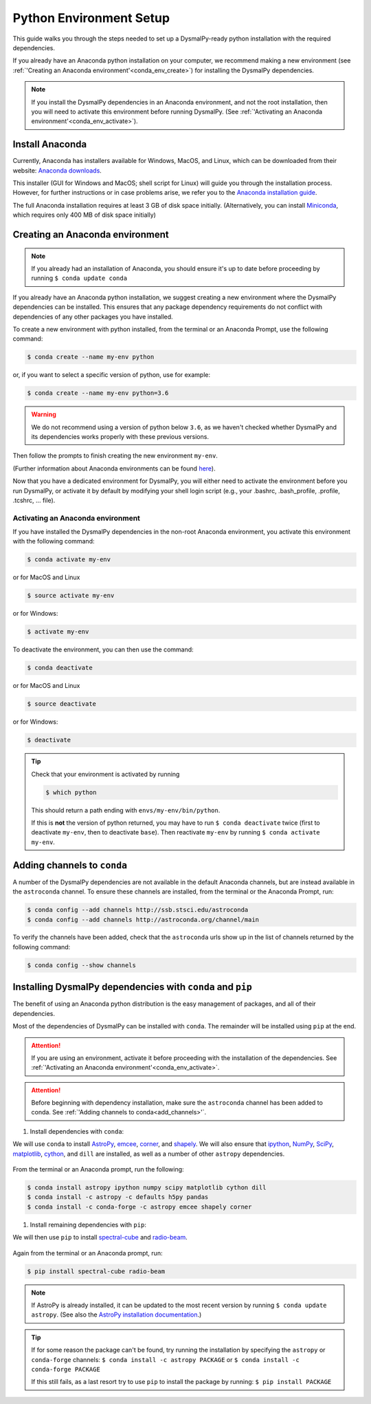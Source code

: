 .. _install_conda:
.. highlight:: shell

========================
Python Environment Setup
========================

This guide walks you through the steps needed to
set up a DysmalPy-ready python installation
with the required dependencies.

If you already have an Anaconda python installation on your computer,
we recommend making a new environment (see :ref:`'Creating an Anaconda environment'<conda_env_create>`)
for installing the DysmalPy dependencies.

.. note::
    If you install the DysmalPy dependencies in an Anaconda environment,
    and not the root installation, then you will need to activate this
    environment before running DysmalPy.
    (See :ref:`'Activating an Anaconda environment'<conda_env_activate>`).


.. _conda_install:

Install Anaconda
----------------

Currently, Anaconda has installers available for Windows, MacOS, and Linux,
which can be downloaded from their website: `Anaconda downloads`_.

.. _Anaconda downloads: www.anaconda.com/products/individual#Downloads

This installer (GUI for Windows and MacOS; shell script for Linux) will
guide you through the installation process. However, for further instructions or
in case problems arise, we refer you to the
`Anaconda installation guide`_.

.. _Anaconda installation guide: docs.conda.io/projects/conda/en/latest/user-guide/install/index.html

The full Anaconda installation requires at least 3 GB of disk space initially.
(Alternatively, you can install `Miniconda`_, which requires only 400 MB of disk space initially)

.. _Miniconda: docs.conda.io/en/latest/miniconda.html



.. _conda_env_create:

Creating an Anaconda environment
--------------------------------

.. note::
    If you already had an installation of Anaconda,
    you should ensure it's up to date before proceeding by running
    ``$ conda update conda``

If you already have an Anaconda python installation, we suggest creating a new environment where
the DysmalPy dependencies can be installed. This ensures that any package dependency requirements
do not conflict with dependencies of any other packages you have installed.

To create a new environment with python installed, from the terminal or an Anaconda Prompt,
use the following command:

.. code-block:: console

    $ conda create --name my-env python


or, if you want to select a specific version of python, use for example:

.. code-block:: console

    $ conda create --name my-env python=3.6

.. warning::
    We do not recommend using a version of python below ``3.6``, as we haven't checked
    whether DysmalPy and its dependencies works properly with these previous versions.


Then follow the prompts to finish creating the new environment ``my-env``.

(Further information about Anaconda environments can be found `here`_).

.. _here: docs.conda.io/projects/conda/en/latest/user-guide/tasks/manage-environments.html


Now that you have a dedicated environment for DysmalPy, you will either need to
activate the environment before you run DysmalPy, or activate it by default by
modifying your shell login script (e.g., your .bashrc, .bash_profile, .profile, .tcshrc, ... file).



.. _conda_env_activate:

Activating an Anaconda environment
~~~~~~~~~~~~~~~~~~~~~~~~~~~~~~~~~~

If you have installed the DysmalPy dependencies in the non-root Anaconda environment,
you activate this environment with the following command:

.. code-block:: console

    $ conda activate my-env

or for MacOS and Linux

.. code-block:: console

    $ source activate my-env

or for Windows:

.. code-block:: console

    $ activate my-env


To deactivate the environment, you can then use the command:

.. code-block:: console

    $ conda deactivate

or for MacOS and Linux

.. code-block:: console

    $ source deactivate

or for Windows:

.. code-block:: console

    $ deactivate

.. tip::
    Check that your environment is activated by running

    .. code-block:: console

        $ which python

    This should return a path ending with ``envs/my-env/bin/python``.

    If this is **not** the version of python returned, you may have to
    run ``$ conda deactivate`` twice (first to deactivate ``my-env``, then to
    deactivate ``base``).
    Then reactivate ``my-env`` by running ``$ conda activate my-env``.



.. _add_channels:

Adding channels to ``conda``
----------------------------

A number of the DysmalPy dependencies are not available in the default Anaconda channels,
but are instead available in the ``astroconda`` channel.
To ensure these channels are installed, from the terminal or the Anaconda Prompt, run:

.. code-block:: console

    $ conda config --add channels http://ssb.stsci.edu/astroconda
    $ conda config --add channels http://astroconda.org/channel/main

To verify the channels have been added, check that the ``astroconda`` urls show up in
the list of channels returned by the following command:

.. code-block:: console

    $ conda config --show channels




.. _install_deps:

Installing DysmalPy dependencies with ``conda`` and ``pip``
-----------------------------------------------------------

The benefit of using an Anaconda python distribution is the easy management of
packages, and all of their dependencies.

Most of the dependencies of DysmalPy can be installed with ``conda``. The remainder
will be installed using ``pip`` at the end.

.. attention::
    If you are using an environment, activate it before proceeding with the
    installation of the dependencies.
    See :ref:`'Activating an Anaconda environment'<conda_env_activate>`.


.. attention::
    Before beginning with dependency installation, make sure the
    ``astroconda`` channel has been added to conda.
    See :ref:`'Adding channels to conda<add_channels>'`.


#. Install dependencies with ``conda``:

We will use ``conda`` to install `AstroPy`_, `emcee`_, `corner`_, and `shapely`_.
We will also ensure that `ipython`_, `NumPy`_, `SciPy`_, `matplotlib`_, `cython`_,
and ``dill`` are installed, as well as a number of other ``astropy`` dependencies.

    .. _ipython: https://ipython.org/
    .. _NumPy: https://numpy.org/
    .. _SciPy: https://scipy.org
    .. _matplotlib: https://matplotlib.org
    .. _AstroPy: https://astropy.org
    .. _emcee: https://emcee.readthedocs.io
    .. _corner: https://corner.readthedocs.io
    .. _shapely: https://github.com/Toblerity/Shapely
    .. _cython: https://cython.org

From the terminal or an Anaconda prompt, run the following:

.. code-block:: console

    $ conda install astropy ipython numpy scipy matplotlib cython dill
    $ conda install -c astropy -c defaults h5py pandas
    $ conda install -c conda-forge -c astropy emcee shapely corner


#. Install remaining dependencies with ``pip``:

We will then use ``pip`` to install `spectral-cube`_ and `radio-beam`_.

    .. _spectral-cube: https://spectral-cube.readthedocs.io
    .. _radio-beam: https://radio-beam.readthedocs.io

Again from the terminal or an Anaconda prompt, run:

.. code-block:: console

    $ pip install spectral-cube radio-beam


.. note::
    If AstroPy is already installed, it can be updated to the
    most recent version by running ``$ conda update astropy``.
    (See also the `AstroPy installation documentation`_.)

.. _AstroPy installation documentation: docs.astropy.org/en/stable/install.html#using-conda


.. tip::
    If for some reason the package can't be found, try running the installation by
    specifying the ``astropy`` or ``conda-forge`` channels:
    ``$ conda install -c astropy PACKAGE``
    or
    ``$ conda install -c conda-forge PACKAGE``

    If this still fails, as a last resort try to use ``pip`` to install the package by running:
    ``$ pip install PACKAGE``
